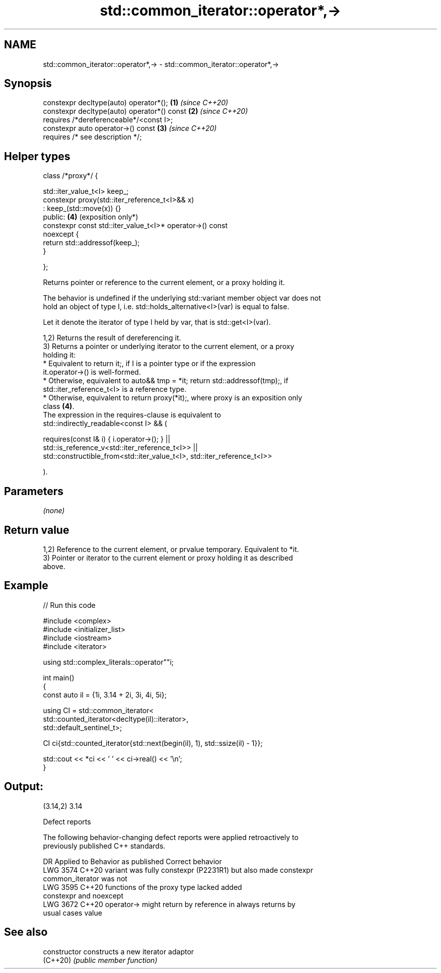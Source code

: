 .TH std::common_iterator::operator*,-> 3 "2024.06.10" "http://cppreference.com" "C++ Standard Libary"
.SH NAME
std::common_iterator::operator*,-> \- std::common_iterator::operator*,->

.SH Synopsis
   constexpr decltype(auto) operator*();                         \fB(1)\fP \fI(since C++20)\fP
   constexpr decltype(auto) operator*() const                    \fB(2)\fP \fI(since C++20)\fP
       requires /*dereferenceable*/<const I>;
   constexpr auto operator->() const                             \fB(3)\fP \fI(since C++20)\fP
       requires /* see description */;
.SH Helper types
   class /*proxy*/ {

       std::iter_value_t<I> keep_;
       constexpr proxy(std::iter_reference_t<I>&& x)
           : keep_(std::move(x)) {}
   public:                                                       \fB(4)\fP (exposition only*)
       constexpr const std::iter_value_t<I>* operator->() const
   noexcept {
           return std::addressof(keep_);
       }

   };

   Returns pointer or reference to the current element, or a proxy holding it.

   The behavior is undefined if the underlying std::variant member object var does not
   hold an object of type I, i.e. std::holds_alternative<I>(var) is equal to false.

   Let it denote the iterator of type I held by var, that is std::get<I>(var).

   1,2) Returns the result of dereferencing it.
   3) Returns a pointer or underlying iterator to the current element, or a proxy
   holding it:
     * Equivalent to return it;, if I is a pointer type or if the expression
       it.operator->() is well-formed.
     * Otherwise, equivalent to auto&& tmp = *it; return std::addressof(tmp);, if
       std::iter_reference_t<I> is a reference type.
     * Otherwise, equivalent to return proxy(*it);, where proxy is an exposition only
       class \fB(4)\fP.
   The expression in the requires-clause is equivalent to
   std::indirectly_readable<const I> && (

       requires(const I& i) { i.operator->(); } ||
       std::is_reference_v<std::iter_reference_t<I>> ||
       std::constructible_from<std::iter_value_t<I>, std::iter_reference_t<I>>

   ).

.SH Parameters

   \fI(none)\fP

.SH Return value

   1,2) Reference to the current element, or prvalue temporary. Equivalent to *it.
   3) Pointer or iterator to the current element or proxy holding it as described
   above.

.SH Example


// Run this code

 #include <complex>
 #include <initializer_list>
 #include <iostream>
 #include <iterator>

 using std::complex_literals::operator""i;

 int main()
 {
     const auto il = {1i, 3.14 + 2i, 3i, 4i, 5i};

     using CI = std::common_iterator<
         std::counted_iterator<decltype(il)::iterator>,
         std::default_sentinel_t>;

     CI ci{std::counted_iterator{std::next(begin(il), 1), std::ssize(il) - 1}};

     std::cout << *ci << ' ' << ci->real() << '\\n';
 }

.SH Output:

 (3.14,2) 3.14

   Defect reports

   The following behavior-changing defect reports were applied retroactively to
   previously published C++ standards.

      DR    Applied to            Behavior as published              Correct behavior
   LWG 3574 C++20      variant was fully constexpr (P2231R1) but   also made constexpr
                       common_iterator was not
   LWG 3595 C++20      functions of the proxy type lacked          added
                       constexpr and noexcept
   LWG 3672 C++20      operator-> might return by reference in     always returns by
                       usual cases                                 value

.SH See also

   constructor   constructs a new iterator adaptor
   (C++20)       \fI(public member function)\fP
